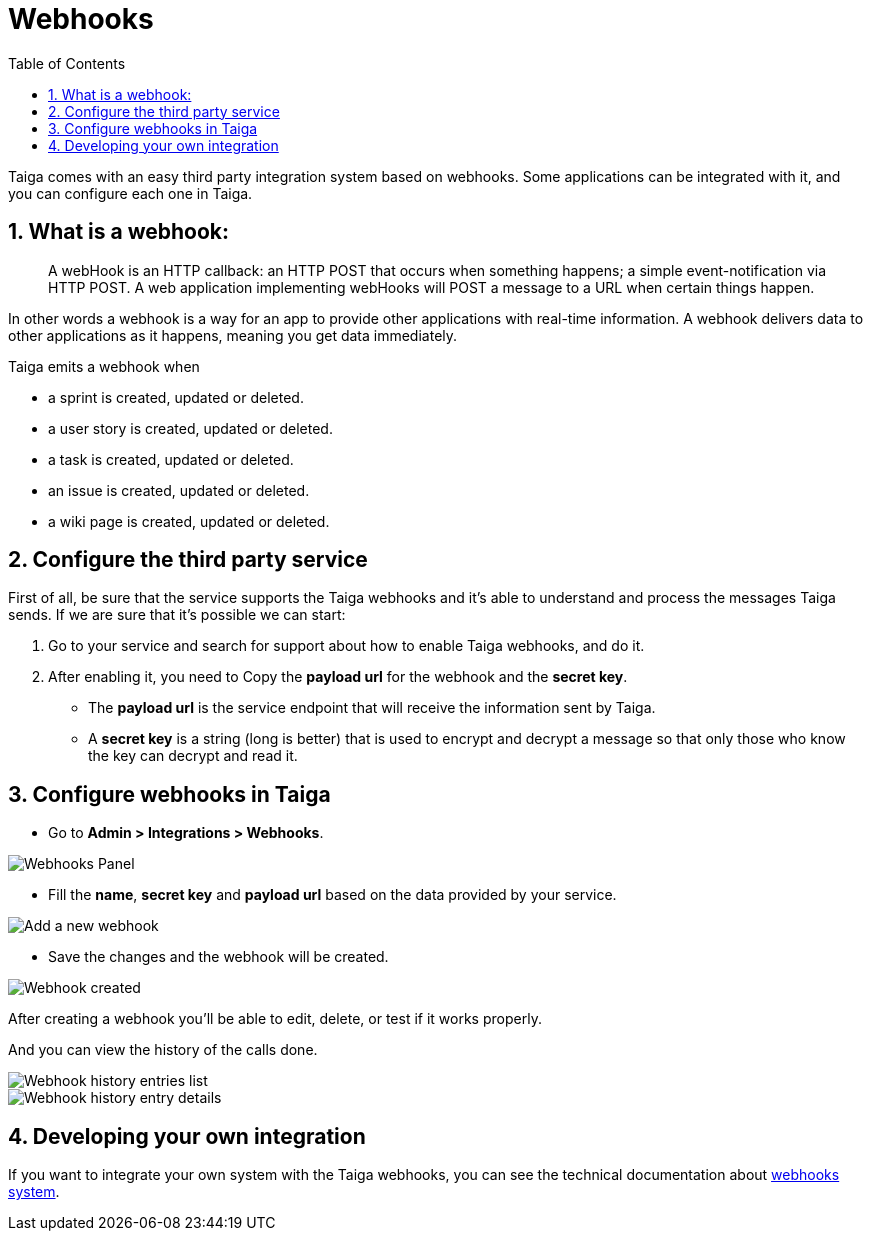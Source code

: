 = Webhooks
:toc: left
:toclevels: 1
:numbered:
:source-highlighter: pygments
:pygments-style: friendly

Taiga comes with an easy third party integration system based on webhooks. Some applications can be integrated with it, and you can configure each one in Taiga.

== What is a webhook:

> A webHook is an HTTP callback: an HTTP POST that occurs when something happens; a simple event-notification via HTTP POST. A web application implementing webHooks will POST a message to a URL when certain things happen.

In other words a webhook is a way for an app to provide other applications with real-time information. A webhook delivers data to other applications as it happens, meaning you get data immediately.

Taiga emits a webhook when

- a sprint is created, updated or deleted.
- a user story is created, updated or deleted.
- a task is created, updated or deleted.
- an issue is created, updated or deleted.
- a wiki page is created, updated or deleted.


== Configure the third party service

First of all, be sure that the service supports the Taiga webhooks and it's able to understand and process the messages Taiga sends. If we are sure that it's possible we can start:

1. Go to your service and search for support about how to enable Taiga webhooks, and do it.
2. After enabling it, you need to Copy the *payload url* for the webhook and the *secret key*.
   - The *payload url* is the service endpoint that will receive the information sent by Taiga.
   - A *secret key* is a string (long is better) that is used to encrypt and decrypt a message so that only those who know the key can decrypt and read it.


== Configure webhooks in Taiga

- Go to *Admin > Integrations > Webhooks*.

image::imgs/webhooks-1.png[Webhooks Panel]

- Fill the *name*, *secret key* and *payload url* based on the data provided by your service.

image::imgs/webhooks-2.png[Add a new webhook]

- Save the changes and the webhook will be created.

image::imgs/webhooks-3.png[Webhook created]

After creating a webhook you'll be able to edit, delete, or test if it works properly.

And you can view the history of the calls done.

image::imgs/webhooks-4.png[Webhook history entries list]

image::imgs/webhooks-5.png[Webhook history entry details]

== Developing your own integration

If you want to integrate your own system with the Taiga webhooks, you can see the technical documentation about link:webhooks.html[webhooks system].

